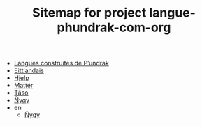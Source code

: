 #+TITLE: Sitemap for project langue-phundrak-com-org

- [[file:index.org][Langues construites de P’undrak]]
- [[file:eittland.org][Eittlandais]]
- [[file:hjelp.org][Hjelp]]
- [[file:matter.org][Mattér]]
- [[file:taso.org][Tãso]]
- [[file:nyqy.org][Ñyqy]]
- en
  - [[file:en/nyqy.org][Ñyqy]]
